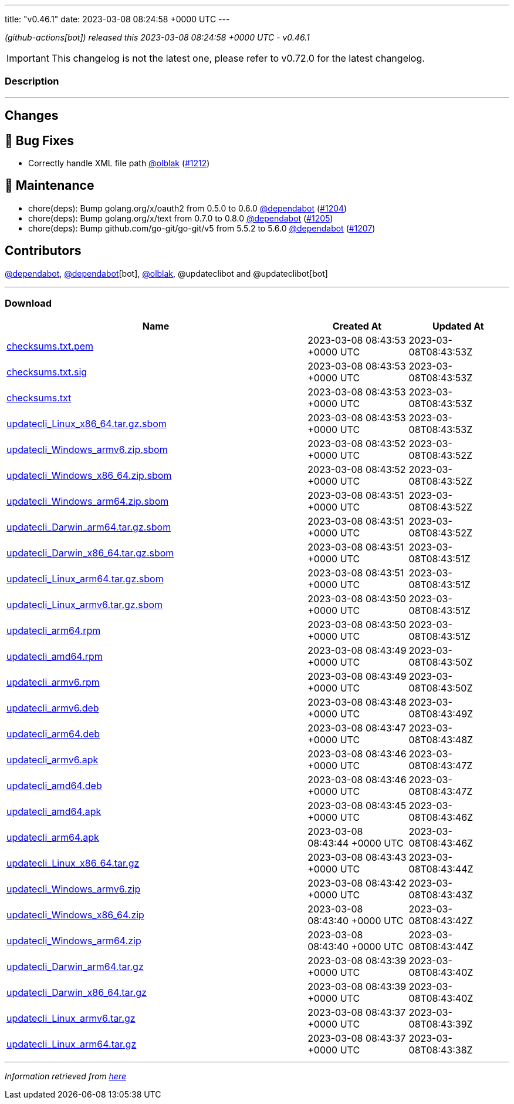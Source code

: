 ---
title: "v0.46.1"
date: 2023-03-08 08:24:58 +0000 UTC
---

// Disclaimer: this file is generated, do not edit it manually.


__ (github-actions[bot]) released this 2023-03-08 08:24:58 +0000 UTC - v0.46.1__



IMPORTANT: This changelog is not the latest one, please refer to v0.72.0 for the latest changelog.


=== Description

---

++++

<h2>Changes</h2>
<h2>🐛 Bug Fixes</h2>
<ul>
<li>Correctly handle XML file path <a class="user-mention notranslate" data-hovercard-type="user" data-hovercard-url="/users/olblak/hovercard" data-octo-click="hovercard-link-click" data-octo-dimensions="link_type:self" href="https://github.com/olblak">@olblak</a> (<a class="issue-link js-issue-link" data-error-text="Failed to load title" data-id="1614827501" data-permission-text="Title is private" data-url="https://github.com/updatecli/updatecli/issues/1212" data-hovercard-type="pull_request" data-hovercard-url="/updatecli/updatecli/pull/1212/hovercard" href="https://github.com/updatecli/updatecli/pull/1212">#1212</a>)</li>
</ul>
<h2>🧰 Maintenance</h2>
<ul>
<li>chore(deps): Bump golang.org/x/oauth2 from 0.5.0 to 0.6.0 <a class="user-mention notranslate" data-hovercard-type="organization" data-hovercard-url="/orgs/dependabot/hovercard" data-octo-click="hovercard-link-click" data-octo-dimensions="link_type:self" href="https://github.com/dependabot">@dependabot</a> (<a class="issue-link js-issue-link" data-error-text="Failed to load title" data-id="1611250819" data-permission-text="Title is private" data-url="https://github.com/updatecli/updatecli/issues/1204" data-hovercard-type="pull_request" data-hovercard-url="/updatecli/updatecli/pull/1204/hovercard" href="https://github.com/updatecli/updatecli/pull/1204">#1204</a>)</li>
<li>chore(deps): Bump golang.org/x/text from 0.7.0 to 0.8.0 <a class="user-mention notranslate" data-hovercard-type="organization" data-hovercard-url="/orgs/dependabot/hovercard" data-octo-click="hovercard-link-click" data-octo-dimensions="link_type:self" href="https://github.com/dependabot">@dependabot</a> (<a class="issue-link js-issue-link" data-error-text="Failed to load title" data-id="1611251030" data-permission-text="Title is private" data-url="https://github.com/updatecli/updatecli/issues/1205" data-hovercard-type="pull_request" data-hovercard-url="/updatecli/updatecli/pull/1205/hovercard" href="https://github.com/updatecli/updatecli/pull/1205">#1205</a>)</li>
<li>chore(deps): Bump github.com/go-git/go-git/v5 from 5.5.2 to 5.6.0 <a class="user-mention notranslate" data-hovercard-type="organization" data-hovercard-url="/orgs/dependabot/hovercard" data-octo-click="hovercard-link-click" data-octo-dimensions="link_type:self" href="https://github.com/dependabot">@dependabot</a> (<a class="issue-link js-issue-link" data-error-text="Failed to load title" data-id="1611252181" data-permission-text="Title is private" data-url="https://github.com/updatecli/updatecli/issues/1207" data-hovercard-type="pull_request" data-hovercard-url="/updatecli/updatecli/pull/1207/hovercard" href="https://github.com/updatecli/updatecli/pull/1207">#1207</a>)</li>
</ul>
<h2>Contributors</h2>
<p><a class="user-mention notranslate" data-hovercard-type="organization" data-hovercard-url="/orgs/dependabot/hovercard" data-octo-click="hovercard-link-click" data-octo-dimensions="link_type:self" href="https://github.com/dependabot">@dependabot</a>, <a class="user-mention notranslate" data-hovercard-type="organization" data-hovercard-url="/orgs/dependabot/hovercard" data-octo-click="hovercard-link-click" data-octo-dimensions="link_type:self" href="https://github.com/dependabot">@dependabot</a>[bot], <a class="user-mention notranslate" data-hovercard-type="user" data-hovercard-url="/users/olblak/hovercard" data-octo-click="hovercard-link-click" data-octo-dimensions="link_type:self" href="https://github.com/olblak">@olblak</a>, @updateclibot and @updateclibot[bot]</p>

++++

---



=== Download

[cols="3,1,1" options="header" frame="all" grid="rows"]
|===
| Name | Created At | Updated At

| link:https://github.com/updatecli/updatecli/releases/download/v0.46.1/checksums.txt.pem[checksums.txt.pem] | 2023-03-08 08:43:53 +0000 UTC | 2023-03-08T08:43:53Z

| link:https://github.com/updatecli/updatecli/releases/download/v0.46.1/checksums.txt.sig[checksums.txt.sig] | 2023-03-08 08:43:53 +0000 UTC | 2023-03-08T08:43:53Z

| link:https://github.com/updatecli/updatecli/releases/download/v0.46.1/checksums.txt[checksums.txt] | 2023-03-08 08:43:53 +0000 UTC | 2023-03-08T08:43:53Z

| link:https://github.com/updatecli/updatecli/releases/download/v0.46.1/updatecli_Linux_x86_64.tar.gz.sbom[updatecli_Linux_x86_64.tar.gz.sbom] | 2023-03-08 08:43:53 +0000 UTC | 2023-03-08T08:43:53Z

| link:https://github.com/updatecli/updatecli/releases/download/v0.46.1/updatecli_Windows_armv6.zip.sbom[updatecli_Windows_armv6.zip.sbom] | 2023-03-08 08:43:52 +0000 UTC | 2023-03-08T08:43:52Z

| link:https://github.com/updatecli/updatecli/releases/download/v0.46.1/updatecli_Windows_x86_64.zip.sbom[updatecli_Windows_x86_64.zip.sbom] | 2023-03-08 08:43:52 +0000 UTC | 2023-03-08T08:43:52Z

| link:https://github.com/updatecli/updatecli/releases/download/v0.46.1/updatecli_Windows_arm64.zip.sbom[updatecli_Windows_arm64.zip.sbom] | 2023-03-08 08:43:51 +0000 UTC | 2023-03-08T08:43:52Z

| link:https://github.com/updatecli/updatecli/releases/download/v0.46.1/updatecli_Darwin_arm64.tar.gz.sbom[updatecli_Darwin_arm64.tar.gz.sbom] | 2023-03-08 08:43:51 +0000 UTC | 2023-03-08T08:43:52Z

| link:https://github.com/updatecli/updatecli/releases/download/v0.46.1/updatecli_Darwin_x86_64.tar.gz.sbom[updatecli_Darwin_x86_64.tar.gz.sbom] | 2023-03-08 08:43:51 +0000 UTC | 2023-03-08T08:43:51Z

| link:https://github.com/updatecli/updatecli/releases/download/v0.46.1/updatecli_Linux_arm64.tar.gz.sbom[updatecli_Linux_arm64.tar.gz.sbom] | 2023-03-08 08:43:51 +0000 UTC | 2023-03-08T08:43:51Z

| link:https://github.com/updatecli/updatecli/releases/download/v0.46.1/updatecli_Linux_armv6.tar.gz.sbom[updatecli_Linux_armv6.tar.gz.sbom] | 2023-03-08 08:43:50 +0000 UTC | 2023-03-08T08:43:51Z

| link:https://github.com/updatecli/updatecli/releases/download/v0.46.1/updatecli_arm64.rpm[updatecli_arm64.rpm] | 2023-03-08 08:43:50 +0000 UTC | 2023-03-08T08:43:51Z

| link:https://github.com/updatecli/updatecli/releases/download/v0.46.1/updatecli_amd64.rpm[updatecli_amd64.rpm] | 2023-03-08 08:43:49 +0000 UTC | 2023-03-08T08:43:50Z

| link:https://github.com/updatecli/updatecli/releases/download/v0.46.1/updatecli_armv6.rpm[updatecli_armv6.rpm] | 2023-03-08 08:43:49 +0000 UTC | 2023-03-08T08:43:50Z

| link:https://github.com/updatecli/updatecli/releases/download/v0.46.1/updatecli_armv6.deb[updatecli_armv6.deb] | 2023-03-08 08:43:48 +0000 UTC | 2023-03-08T08:43:49Z

| link:https://github.com/updatecli/updatecli/releases/download/v0.46.1/updatecli_arm64.deb[updatecli_arm64.deb] | 2023-03-08 08:43:47 +0000 UTC | 2023-03-08T08:43:48Z

| link:https://github.com/updatecli/updatecli/releases/download/v0.46.1/updatecli_armv6.apk[updatecli_armv6.apk] | 2023-03-08 08:43:46 +0000 UTC | 2023-03-08T08:43:47Z

| link:https://github.com/updatecli/updatecli/releases/download/v0.46.1/updatecli_amd64.deb[updatecli_amd64.deb] | 2023-03-08 08:43:46 +0000 UTC | 2023-03-08T08:43:47Z

| link:https://github.com/updatecli/updatecli/releases/download/v0.46.1/updatecli_amd64.apk[updatecli_amd64.apk] | 2023-03-08 08:43:45 +0000 UTC | 2023-03-08T08:43:46Z

| link:https://github.com/updatecli/updatecli/releases/download/v0.46.1/updatecli_arm64.apk[updatecli_arm64.apk] | 2023-03-08 08:43:44 +0000 UTC | 2023-03-08T08:43:46Z

| link:https://github.com/updatecli/updatecli/releases/download/v0.46.1/updatecli_Linux_x86_64.tar.gz[updatecli_Linux_x86_64.tar.gz] | 2023-03-08 08:43:43 +0000 UTC | 2023-03-08T08:43:44Z

| link:https://github.com/updatecli/updatecli/releases/download/v0.46.1/updatecli_Windows_armv6.zip[updatecli_Windows_armv6.zip] | 2023-03-08 08:43:42 +0000 UTC | 2023-03-08T08:43:43Z

| link:https://github.com/updatecli/updatecli/releases/download/v0.46.1/updatecli_Windows_x86_64.zip[updatecli_Windows_x86_64.zip] | 2023-03-08 08:43:40 +0000 UTC | 2023-03-08T08:43:42Z

| link:https://github.com/updatecli/updatecli/releases/download/v0.46.1/updatecli_Windows_arm64.zip[updatecli_Windows_arm64.zip] | 2023-03-08 08:43:40 +0000 UTC | 2023-03-08T08:43:44Z

| link:https://github.com/updatecli/updatecli/releases/download/v0.46.1/updatecli_Darwin_arm64.tar.gz[updatecli_Darwin_arm64.tar.gz] | 2023-03-08 08:43:39 +0000 UTC | 2023-03-08T08:43:40Z

| link:https://github.com/updatecli/updatecli/releases/download/v0.46.1/updatecli_Darwin_x86_64.tar.gz[updatecli_Darwin_x86_64.tar.gz] | 2023-03-08 08:43:39 +0000 UTC | 2023-03-08T08:43:40Z

| link:https://github.com/updatecli/updatecli/releases/download/v0.46.1/updatecli_Linux_armv6.tar.gz[updatecli_Linux_armv6.tar.gz] | 2023-03-08 08:43:37 +0000 UTC | 2023-03-08T08:43:39Z

| link:https://github.com/updatecli/updatecli/releases/download/v0.46.1/updatecli_Linux_arm64.tar.gz[updatecli_Linux_arm64.tar.gz] | 2023-03-08 08:43:37 +0000 UTC | 2023-03-08T08:43:38Z

|===


---

__Information retrieved from link:https://github.com/updatecli/updatecli/releases/tag/v0.46.1[here]__


